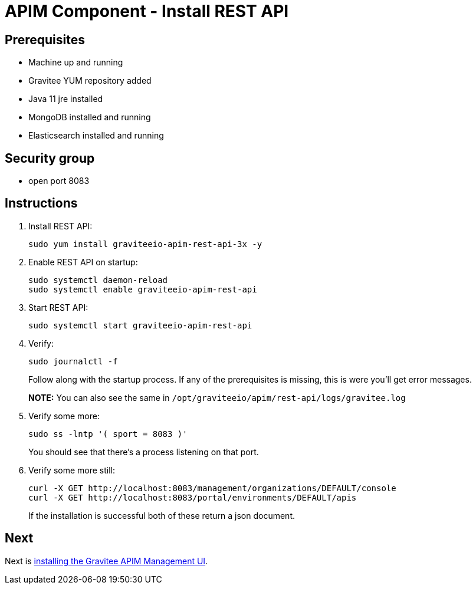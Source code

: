 = APIM Component - Install REST API
:page-sidebar: apim_3_x_sidebar
:page-permalink: apim/3.x/apim_installation_guide_amazon_rest_api.html
:page-folder: apim/installation-guide/amazon
:page-layout: apim3x
:page-description: Gravitee.io API Management - Installation Guide - Amazon - REST API
:page-keywords: Gravitee.io, API Management, apim, guide, package, amazon, linux, aws, component, restapi, rest, api
:page-toc: true

// author: Tom Geudens
== Prerequisites
* Machine up and running
* Gravitee YUM repository added
* Java 11 jre installed
* MongoDB installed and running
* Elasticsearch installed and running

== Security group
* open port 8083

== Instructions
. Install REST API:
+
[source,bash]
----
sudo yum install graviteeio-apim-rest-api-3x -y
----

. Enable REST API on startup:
+
[source,bash]
----
sudo systemctl daemon-reload
sudo systemctl enable graviteeio-apim-rest-api
----

. Start REST API:
+
[source,bash]
----
sudo systemctl start graviteeio-apim-rest-api
----

. Verify:
+
[source,bash]
----
sudo journalctl -f
----
+
Follow along with the startup process. If any of the prerequisites is missing, this is were you'll get error messages.
+
**NOTE:** You can also see the same in `/opt/graviteeio/apim/rest-api/logs/gravitee.log`

. Verify some more:
+
[source,bash]
----
sudo ss -lntp '( sport = 8083 )'
----
+
You should see that there's a process listening on that port.

. Verify some more still:
+
[source,bash]
----
curl -X GET http://localhost:8083/management/organizations/DEFAULT/console
curl -X GET http://localhost:8083/portal/environments/DEFAULT/apis
----
+
If the installation is successful both of these return a json document.

== Next
Next is link:/apim/3.x/apim_installation_guide_amazon_management_ui.html[installing the Gravitee APIM Management UI].
